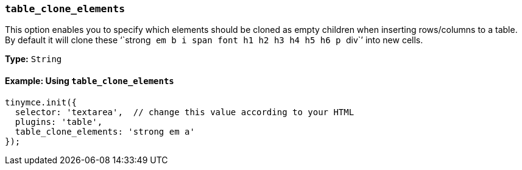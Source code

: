 === `table_clone_elements`

This option enables you to specify which elements should be cloned as empty children when inserting rows/columns to a table. By default it will clone these '``strong`` `em` `b` `i` `span` `font` `h1` `h2` `h3` `h4` `h5` `h6` `p` ``div``' into new cells.

*Type:* `String`

==== Example: Using `table_clone_elements`

[source, js]
----
tinymce.init({
  selector: 'textarea',  // change this value according to your HTML
  plugins: 'table',
  table_clone_elements: 'strong em a'
});
----
